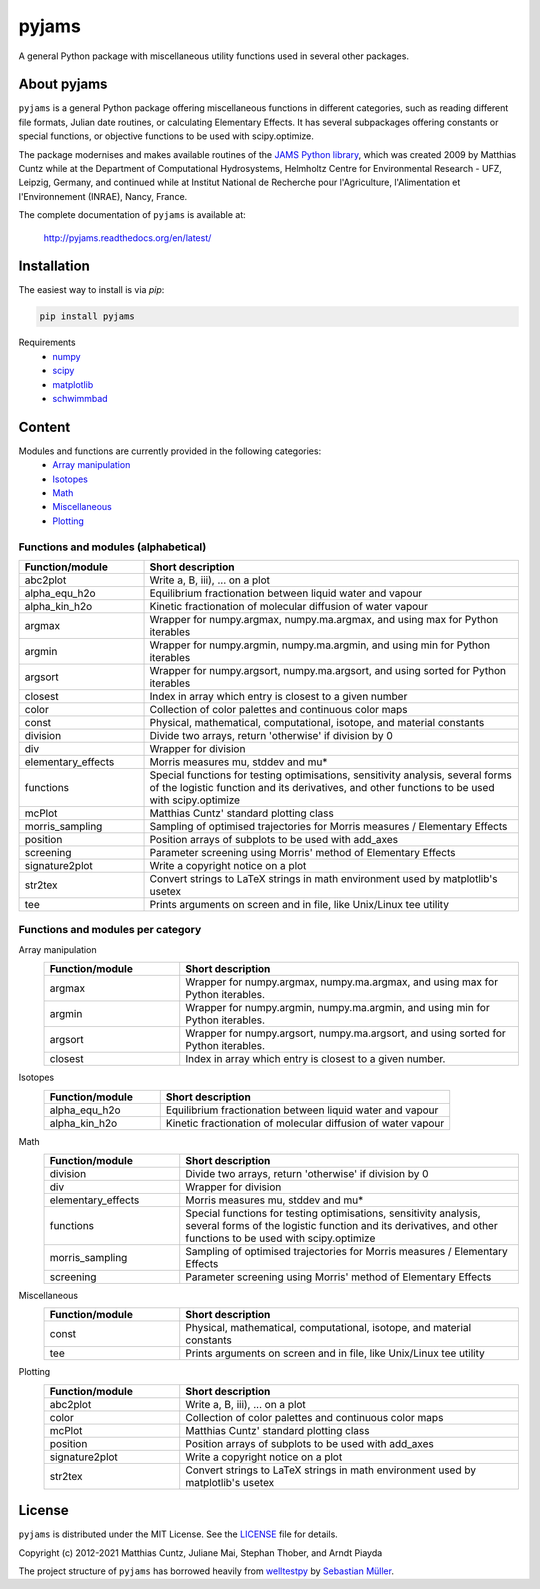 pyjams
======
..
  pandoc -f rst -o README.html -t html README.rst

A general Python package with miscellaneous utility functions used in several other packages.

.. image:: https://zenodo.org/badge/DOI/10.5281/zenodo.5574388.svg
   :target: https://doi.org/10.5281/zenodo.5574388
   :alt: Zenodo DOI

.. image:: https://badge.fury.io/py/pyjams.svg
   :target: https://badge.fury.io/py/pyjams
   :alt: PyPI version

.. image:: https://img.shields.io/conda/vn/conda-forge/pyjams.svg
   :target: https://anaconda.org/conda-forge/pyjams
   :alt: Conda version

.. image:: http://img.shields.io/badge/license-MIT-blue.svg?style=flat
   :target: https://github.com/mcuntz/pyjams/blob/master/LICENSE
   :alt: License

.. image:: https://github.com/mcuntz/pyjams/workflows/Continuous%20Integration/badge.svg?branch=main
   :target: https://github.com/mcuntz/pyjams/actions
   :alt: Build status

.. image:: https://coveralls.io/repos/github/mcuntz/pyjams/badge.svg?branch=main
   :target: https://coveralls.io/github/mcuntz/pyjams?branch=main
   :alt: Coverage status

.. image:: https://readthedocs.org/projects/pyjams/badge/?version=latest
   :target: https://pyjams.readthedocs.io/en/latest/?badge=latest
   :alt: Documentation status


About pyjams
------------

``pyjams`` is a general Python package offering miscellaneous functions in
different categories, such as reading different file formats, Julian date
routines, or calculating Elementary Effects. It has several subpackages offering
constants or special functions, or objective functions to be used with
scipy.optimize.

The package modernises and makes available routines of the `JAMS Python
library`_, which was created 2009 by Matthias Cuntz while at the Department of
Computational Hydrosystems, Helmholtz Centre for Environmental Research - UFZ,
Leipzig, Germany, and continued while at Institut National de Recherche pour
l'Agriculture, l'Alimentation et l'Environnement (INRAE), Nancy, France.

The complete documentation of ``pyjams`` is available at:

   http://pyjams.readthedocs.org/en/latest/


Installation
------------

The easiest way to install is via `pip`:

.. code-block:: bash

   pip install pyjams

Requirements
    * numpy_
    * scipy_
    * matplotlib_
    * schwimmbad_


Content
-------

Modules and functions are currently provided in the following categories:
    * `Array manipulation`_
    * Isotopes_
    * Math_
    * Miscellaneous_
    * Plotting_

Functions and modules (alphabetical)
~~~~~~~~~~~~~~~~~~~~~~~~~~~~~~~~~~~~

.. list-table::
   :widths: 10 30
   :header-rows: 1

   * - Function/module
     - Short description
   * - abc2plot
     - Write a, B, iii), ... on a plot
   * - alpha_equ_h2o
     - Equilibrium fractionation between liquid water and vapour
   * - alpha_kin_h2o
     - Kinetic fractionation of molecular diffusion of water vapour
   * - argmax
     - Wrapper for numpy.argmax, numpy.ma.argmax, and using max for Python
       iterables
   * - argmin
     - Wrapper for numpy.argmin, numpy.ma.argmin, and using min for Python
       iterables
   * - argsort
     - Wrapper for numpy.argsort, numpy.ma.argsort, and using sorted for Python
       iterables
   * - closest
     - Index in array which entry is closest to a given number
   * - color
     - Collection of color palettes and continuous color maps
   * - const
     - Physical, mathematical, computational, isotope, and material constants
   * - division
     - Divide two arrays, return 'otherwise' if division by 0
   * - div
     - Wrapper for division
   * - elementary_effects
     - Morris measures mu, stddev and mu* 
   * - functions
     - Special functions for testing optimisations, sensitivity analysis,
       several forms of the logistic function and its derivatives, and other
       functions to be used with scipy.optimize
   * - mcPlot
     - Matthias Cuntz' standard plotting class
   * - morris_sampling
     - Sampling of optimised trajectories for Morris measures / Elementary
       Effects
   * - position
     - Position arrays of subplots to be used with add_axes
   * - screening
     - Parameter screening using Morris' method of Elementary Effects
   * - signature2plot
     - Write a copyright notice on a plot
   * - str2tex
     - Convert strings to LaTeX strings in math environment used by matplotlib's
       usetex
   * - tee
     - Prints arguments on screen and in file, like Unix/Linux tee utility

Functions and modules per category
~~~~~~~~~~~~~~~~~~~~~~~~~~~~~~~~~~

.. _Array manipulation:

Array manipulation
    .. list-table::
       :widths: 10 25
       :header-rows: 1

       * - Function/module
         - Short description
       * - argmax
         - Wrapper for numpy.argmax, numpy.ma.argmax, and using max for Python
           iterables.
       * - argmin
         - Wrapper for numpy.argmin, numpy.ma.argmin, and using min for Python
           iterables.
       * - argsort
         - Wrapper for numpy.argsort, numpy.ma.argsort, and using sorted for
           Python iterables.
       * - closest
         - Index in array which entry is closest to a given number.

.. _Isotopes:

Isotopes
    .. list-table::
       :widths: 10 25
       :header-rows: 1

       * - Function/module
         - Short description
       * - alpha_equ_h2o
         - Equilibrium fractionation between liquid water and vapour
       * - alpha_kin_h2o
         - Kinetic fractionation of molecular diffusion of water vapour

.. _Math:

Math
    .. list-table::
       :widths: 10 25
       :header-rows: 1

       * - Function/module
         - Short description
       * - division
         - Divide two arrays, return 'otherwise' if division by 0
       * - div
         - Wrapper for division
       * - elementary_effects
         - Morris measures mu, stddev and mu* 
       * - functions
         - Special functions for testing optimisations, sensitivity analysis,
           several forms of the logistic function and its derivatives, and other
           functions to be used with scipy.optimize
       * - morris_sampling
         - Sampling of optimised trajectories for Morris measures / Elementary
           Effects
       * - screening
         - Parameter screening using Morris' method of Elementary Effects

.. _Miscellaneous:

Miscellaneous
    .. list-table::
       :widths: 10 25
       :header-rows: 1

       * - Function/module
         - Short description
       * - const
         - Physical, mathematical, computational, isotope, and material
           constants
       * - tee
         - Prints arguments on screen and in file, like Unix/Linux tee utility

.. _Plotting:

Plotting
    .. list-table::
       :widths: 10 25
       :header-rows: 1

       * - Function/module
         - Short description
       * - abc2plot
         - Write a, B, iii), ... on a plot
       * - color
         - Collection of color palettes and continuous color maps
       * - mcPlot
         - Matthias Cuntz' standard plotting class
       * - position
         - Position arrays of subplots to be used with add_axes
       * - signature2plot
         - Write a copyright notice on a plot
       * - str2tex
         - Convert strings to LaTeX strings in math environment used by
           matplotlib's usetex


License
-------

``pyjams`` is distributed under the MIT License. See the LICENSE_ file for
details.

Copyright (c) 2012-2021 Matthias Cuntz, Juliane Mai, Stephan Thober, and Arndt
Piayda

The project structure of ``pyjams`` has borrowed heavily from welltestpy_
by `Sebastian Müller`_.

.. _JAMS Python library: https://github.com/mcuntz/jams_python
.. _LICENSE: https://github.com/mcuntz/pyjams/blob/main/LICENSE
.. _Sebastian Müller: https://github.com/MuellerSeb
.. _matplotlib: https://matplotlib.org/
.. _numpy: https://numpy.org/
.. _scipy: https://scipy.org/
.. _schwimmbad: https://github.com/adrn/schwimmbad/
.. _welltestpy: https://github.com/GeoStat-Framework/welltestpy/
